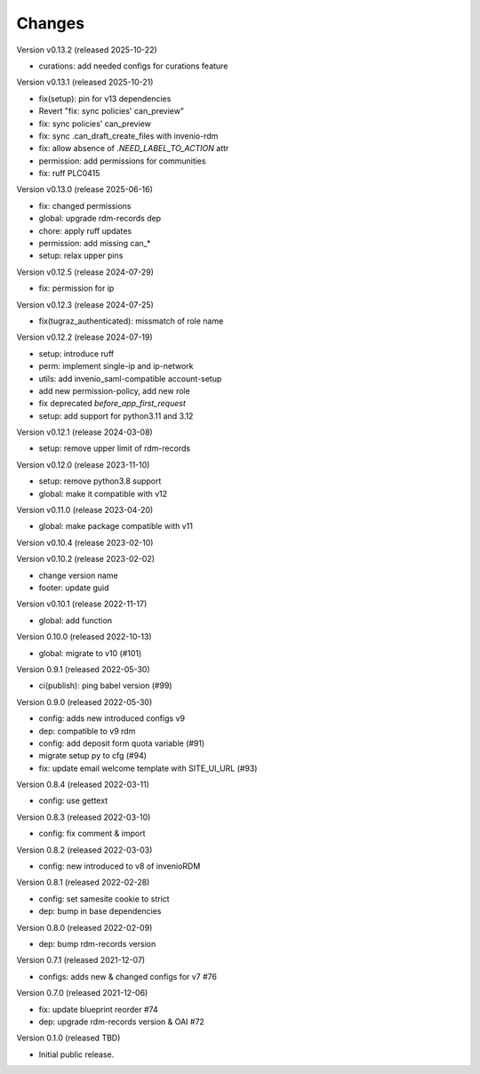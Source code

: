 ..
    Copyright (C) 2020 - 2022 Graz University of Technology.
    Copyright (C) 2025 Graz University of Technology.

    invenio-config-tugraz is free software; you can redistribute it and/or
    modify it under the terms of the MIT License; see LICENSE file for more
    details.

Changes
=======

Version v0.13.2 (released 2025-10-22)

- curations: add needed configs for curations feature

Version v0.13.1 (released 2025-10-21)

- fix(setup): pin for v13 dependencies
- Revert "fix: sync policies' can_preview"
- fix: sync policies' can_preview
- fix: sync .can_draft_create_files with invenio-rdm
- fix: allow absence of `.NEED_LABEL_TO_ACTION` attr
- permission: add permissions for communities
- fix: ruff PLC0415

Version v0.13.0 (release 2025-06-16)

- fix: changed permissions
- global: upgrade rdm-records dep
- chore: apply ruff updates
- permission: add missing can_*
- setup: relax upper pins


Version v0.12.5 (release 2024-07-29)

- fix: permission for ip


Version v0.12.3 (release 2024-07-25)

- fix(tugraz_authenticated): missmatch of role name


Version v0.12.2 (release 2024-07-19)

- setup: introduce ruff
- perm: implement single-ip and ip-network
- utils: add invenio_saml-compatible account-setup
- add new permission-policy, add new role
- fix deprecated `before_app_first_request`
- setup: add support for python3.11 and 3.12


Version v0.12.1 (release 2024-03-08)

- setup: remove upper limit of rdm-records


Version v0.12.0 (release 2023-11-10)

- setup: remove python3.8 support
- global: make it compatible with v12


Version v0.11.0 (release 2023-04-20)

- global: make package compatible with v11


Version v0.10.4 (release 2023-02-10)




Version v0.10.2 (release 2023-02-02)

- change version name
- footer: update guid


Version v0.10.1 (release 2022-11-17)

- global: add function

Version 0.10.0 (released 2022-10-13)

- global: migrate to v10 (#101)

Version 0.9.1 (released 2022-05-30)

- ci(publish): ping babel version (#99)

Version 0.9.0 (released 2022-05-30)

- config: adds new introduced configs v9
- dep: compatible to v9 rdm
- config: add deposit form quota variable (#91)
- migrate setup py to cfg (#94)
- fix: update email welcome template with SITE_UI_URL (#93)

Version 0.8.4 (released 2022-03-11)

- config: use gettext

Version 0.8.3 (released 2022-03-10)

- config: fix comment & import

Version 0.8.2 (released 2022-03-03)

- config: new introduced to v8 of invenioRDM

Version 0.8.1 (released 2022-02-28)

- config: set samesite cookie to strict
- dep: bump in base dependencies

Version 0.8.0 (released 2022-02-09)

- dep: bump rdm-records version

Version 0.7.1 (released 2021-12-07)

- configs: adds new & changed configs for v7 #76

Version 0.7.0 (released 2021-12-06)

- fix: update blueprint reorder #74
- dep: upgrade rdm-records version & OAI #72

Version 0.1.0 (released TBD)

- Initial public release.
